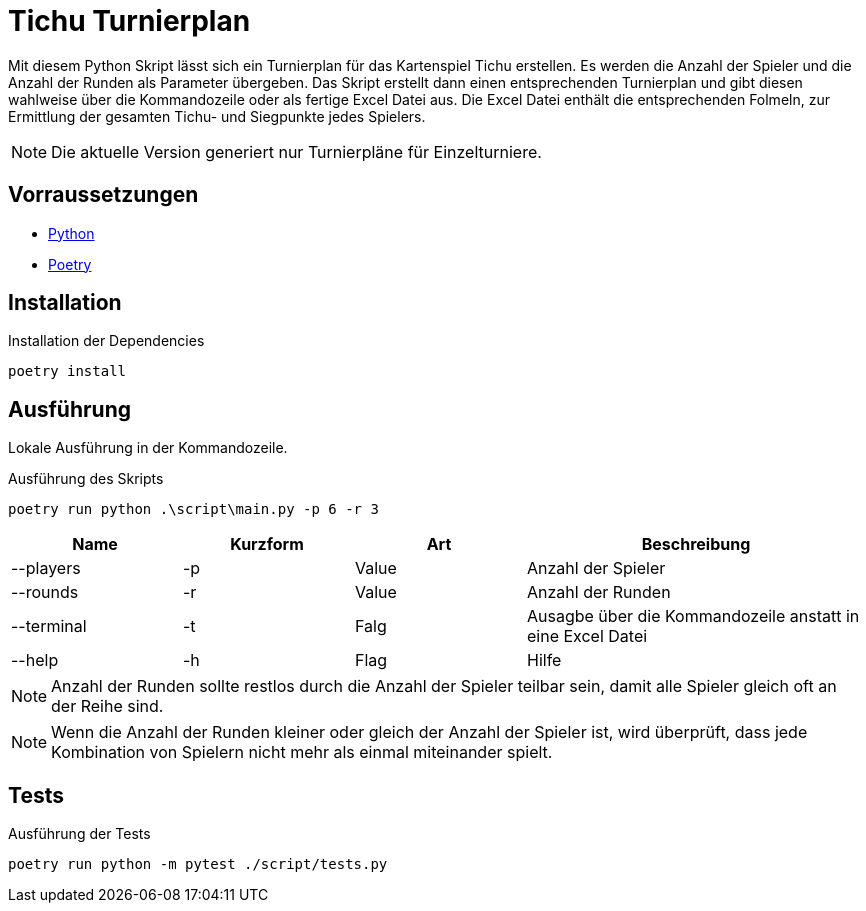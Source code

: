 = Tichu Turnierplan

Mit diesem Python Skript lässt sich ein Turnierplan für das Kartenspiel Tichu erstellen. Es werden die Anzahl der Spieler und die Anzahl der Runden als Parameter übergeben. Das Skript erstellt dann einen entsprechenden Turnierplan und gibt diesen wahlweise über die Kommandozeile oder als fertige Excel Datei aus.
Die Excel Datei enthält die entsprechenden Folmeln, zur Ermittlung der gesamten Tichu- und Siegpunkte jedes Spielers.

NOTE: Die aktuelle Version generiert nur Turnierpläne für Einzelturniere.

== Vorraussetzungen
* link:https://wiki.python.org/moin/BeginnersGuide/Download[Python]
* link:https://python-poetry.org/docs/#installation[Poetry]

== Installation

.Installation der Dependencies
[source,bash]
----
poetry install
----

== Ausführung
Lokale Ausführung in der Kommandozeile.

.Ausführung des Skripts
[source,bash]
----
poetry run python .\script\main.py -p 6 -r 3
----

[%header,cols="1,1,1,2"] 
|===
|Name
|Kurzform
|Art
|Beschreibung

|--players
|-p
|Value
|Anzahl der Spieler

|--rounds
|-r
|Value
|Anzahl der Runden

|--terminal
|-t
|Falg
|Ausagbe über die Kommandozeile anstatt in eine Excel Datei

|--help
|-h
|Flag
|Hilfe
|===

NOTE: Anzahl der Runden sollte restlos durch die Anzahl der Spieler teilbar sein, damit alle Spieler gleich oft an der Reihe sind.

NOTE: Wenn die Anzahl der Runden kleiner oder gleich der Anzahl der Spieler ist, wird überprüft, dass jede Kombination von Spielern nicht mehr als einmal miteinander spielt.

== Tests
.Ausführung der Tests
[source,bash]
----
poetry run python -m pytest ./script/tests.py
----

